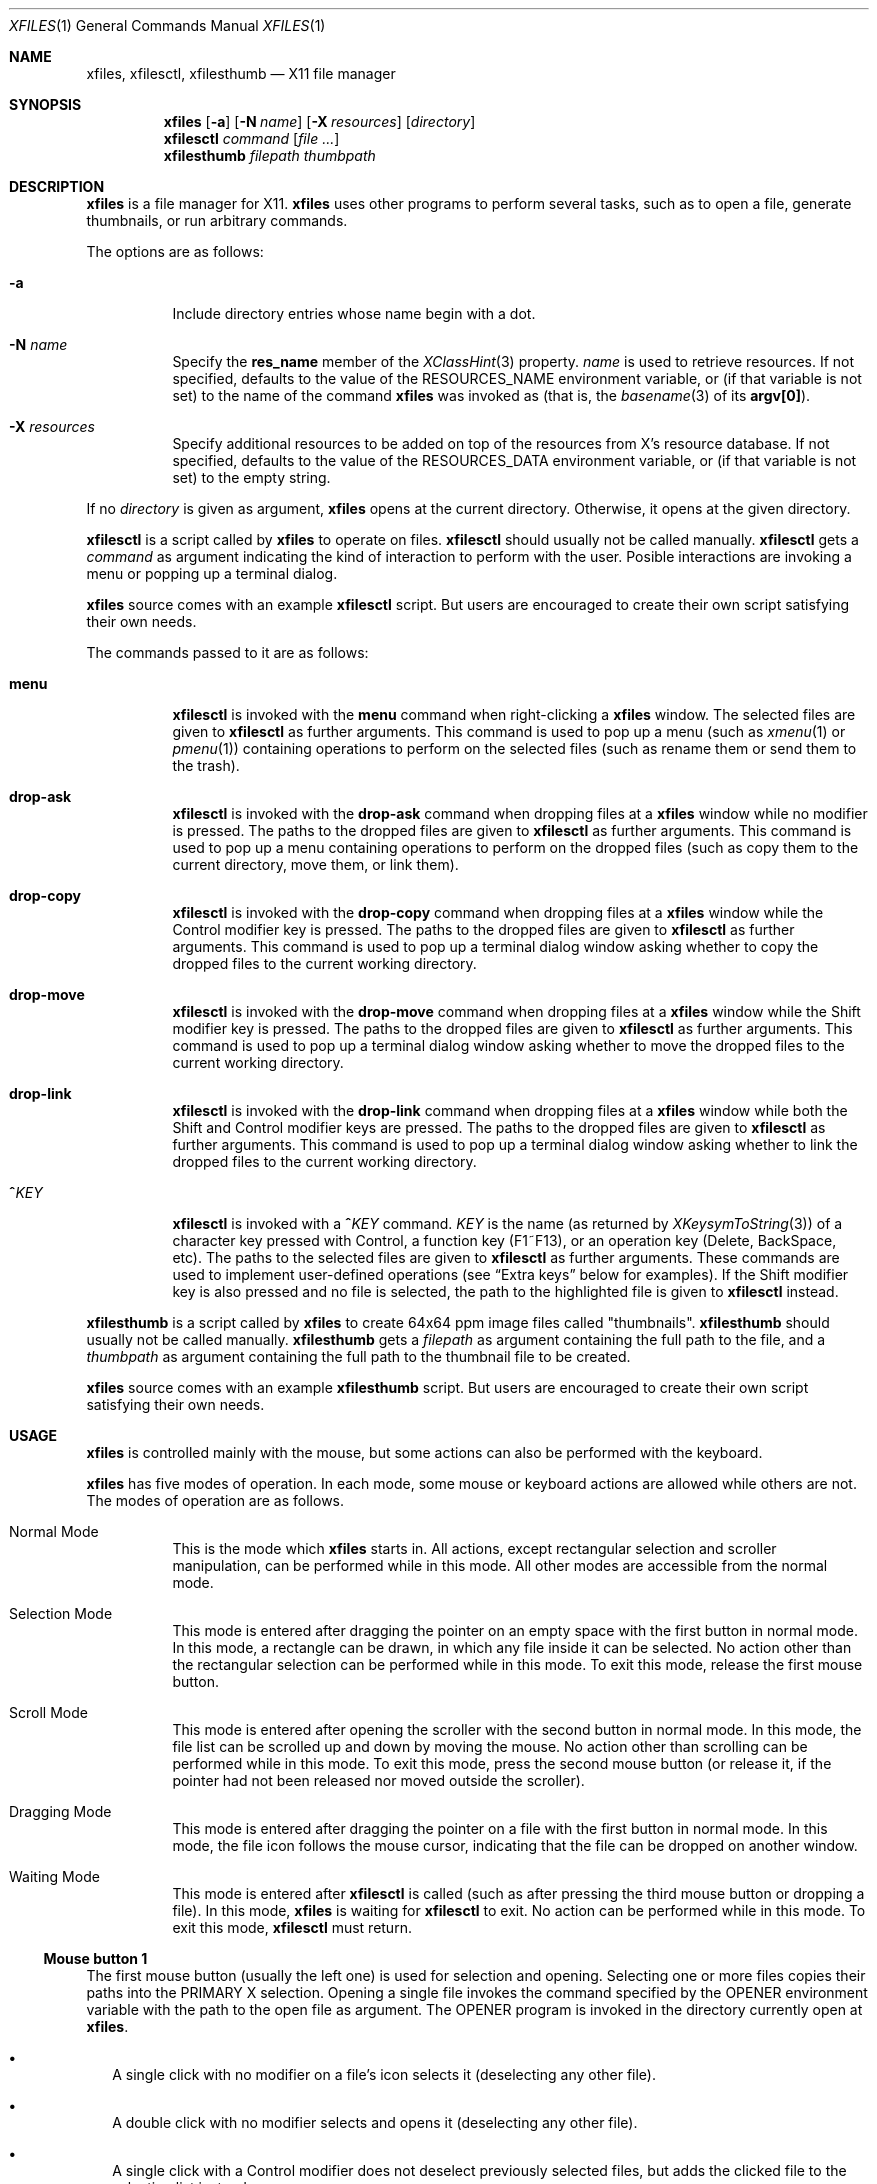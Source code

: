 .Dd March 29, 2023
.Dt XFILES 1
.Os
.Sh NAME
.Nm xfiles ,
.Nm xfilesctl ,
.Nm xfilesthumb
.Nd X11 file manager
.Sh SYNOPSIS
.Nm xfiles
.Op Fl a
.Op Fl N Ar name
.Op Fl X Ar resources
.Op Ar directory
.Nm xfilesctl
.Ar command
.Op Ar file ...
.Nm xfilesthumb
.Ar filepath
.Ar thumbpath
.Sh DESCRIPTION
.Nm xfiles
is a file manager for X11.
.Nm xfiles
uses other programs to perform several tasks,
such as to open a file, generate thumbnails, or run arbitrary commands.
.Pp
The options are as follows:
.Bl -tag -width Ds
.It Fl a
Include directory entries whose name begin with a dot.
.It Fl N Ar name
Specify the
.Ic res_name
member of the
.Xr XClassHint 3
property.
.Ar name
is used to retrieve resources.
If not specified, defaults to
the value of the
.Ev RESOURCES_NAME
environment variable, or (if that variable is not set) to the name of the command
.Nm xfiles
was invoked as (that is, the
.Xr basename 3
of its
.Ic "argv[0]" ) .
.It Fl X Ar resources
Specify additional resources to be added on top of the resources from X's resource database.
If not specified, defaults to the value of the
.Ev RESOURCES_DATA
environment variable, or (if that variable is not set) to the empty string.
.El
.Pp
If no
.Ar directory
is given as argument,
.Nm xfiles
opens at the current directory.
Otherwise, it opens at the given directory.
.Pp
.Nm xfilesctl
is a script called by
.Nm xfiles
to operate on files.
.Nm xfilesctl
should usually not be called manually.
.Nm xfilesctl
gets a
.Ar command
as argument indicating the kind of interaction to perform with the user.
Posible interactions are invoking a menu
or popping up a terminal dialog.
.Pp
.Nm xfiles
source comes with an example
.Nm xfilesctl
script.
But users are encouraged to create their own script satisfying their own needs.
.Pp
The commands passed to it are as follows:
.Bl -tag -width Ds
.It Cm menu
.Nm xfilesctl
is invoked with the
.Cm menu
command when right-clicking a
.Nm xfiles
window.
The selected files are given to
.Nm xfilesctl
as further arguments.
This command is used to pop up a menu (such as
.Xr xmenu 1
or
.Xr pmenu 1 )
containing operations to perform on the selected files
(such as rename them or send them to the trash).
.It Cm drop-ask
.Nm xfilesctl
is invoked with the
.Cm drop-ask
command when dropping files at a
.Nm xfiles
window while no modifier is pressed.
The paths to the dropped files are given to
.Nm xfilesctl
as further arguments.
This command is used to pop up a menu containing operations to perform on the dropped files
(such as copy them to the current directory, move them, or link them).
.It Cm drop-copy
.Nm xfilesctl
is invoked with the
.Cm drop-copy
command when dropping files at a
.Nm xfiles
window while the Control modifier key is pressed.
The paths to the dropped files are given to
.Nm xfilesctl
as further arguments.
This command is used to pop up a terminal dialog window asking whether
to copy the dropped files to the current working directory.
.It Cm drop-move
.Nm xfilesctl
is invoked with the
.Cm drop-move
command when dropping files at a
.Nm xfiles
window while the Shift modifier key is pressed.
The paths to the dropped files are given to
.Nm xfilesctl
as further arguments.
This command is used to pop up a terminal dialog window asking whether
to move the dropped files to the current working directory.
.It Cm drop-link
.Nm xfilesctl
is invoked with the
.Cm drop-link
command when dropping files at a
.Nm xfiles
window while both the Shift and Control modifier keys are pressed.
The paths to the dropped files are given to
.Nm xfilesctl
as further arguments.
This command is used to pop up a terminal dialog window asking whether
to link the dropped files to the current working directory.
.It Cm "^\)" Ns Ar KEY
.Nm xfilesctl
is invoked with a
.Cm "^\)" Ns Ar KEY
command.
.Ar KEY
is the name (as returned by
.Xr XKeysymToString 3 )
of a character key pressed with Control,
a function key (F1~F13), or
an operation key (Delete, BackSpace, etc).
The paths to the selected files are given to
.Nm xfilesctl
as further arguments.
These commands are used to implement user-defined operations
(see
.Sx Extra keys
below for examples).
If the Shift modifier key is also pressed and no file is selected,
the path to the highlighted file is given to
.Nm xfilesctl
instead.
.El
.Pp
.Nm xfilesthumb
is a script called by
.Nm xfiles
to create 64x64 ppm image files called
.Qq thumbnails .
.Nm xfilesthumb
should usually not be called manually.
.Nm xfilesthumb
gets a
.Ar filepath
as argument containing the full path to the file,
and a
.Ar thumbpath
as argument containing the full path to the thumbnail file to be created.
.Pp
.Nm xfiles
source comes with an example
.Nm xfilesthumb
script.
But users are encouraged to create their own script satisfying their own needs.
.Sh USAGE
.Nm xfiles
is controlled mainly with the mouse,
but some actions can also be performed with the keyboard.
.Pp
.Nm xfiles
has five modes of operation.
In each mode, some mouse or keyboard actions are allowed while others are not.
The modes of operation are as follows.
.Bl -tag -width Ds
.It Normal Mode
This is the mode which
.Nm xfiles
starts in.
All actions, except rectangular selection and scroller manipulation,
can be performed while in this mode.
All other modes are accessible from the normal mode.
.It Selection Mode
This mode is entered after dragging the pointer on an empty space with the first button in normal mode.
In this mode, a rectangle can be drawn, in which any file inside it can be selected.
No action other than the rectangular selection can be performed while in this mode.
To exit this mode, release the first mouse button.
.It Scroll Mode
This mode is entered after opening the scroller with the second button in normal mode.
In this mode, the file list can be scrolled up and down by moving the mouse.
No action other than scrolling can be performed while in this mode.
To exit this mode, press the second mouse button
(or release it, if the pointer had not been released nor moved outside the scroller).
.It Dragging Mode
This mode is entered after dragging the pointer on a file with the first button in normal mode.
In this mode, the file icon follows the mouse cursor, indicating that the file can be dropped on another window.
.It Waiting Mode
This mode is entered after
.Nm xfilesctl
is called (such as after pressing the third mouse button or dropping a file).
In this mode,
.Nm xfiles
is waiting for
.Nm xfilesctl
to exit.
No action can be performed while in this mode.
To exit this mode,
.Nm xfilesctl
must return.
.El
.Ss Mouse button 1
The first mouse button (usually the left one) is used for selection and opening.
Selecting one or more files copies their paths into the PRIMARY X selection.
Opening a single file invokes the command specified by the
.Ev OPENER
environment variable with the path to the open file as argument.
The
.Ev OPENER
program is invoked in the directory currently open at
.Nm .
.Bl -bullet -width 2
.It
A single click with no modifier on a file's icon selects it (deselecting any other file).
.It
A double click with no modifier selects and opens it (deselecting any other file).
.It
A single click with a Control modifier does not deselect previously selected files,
but adds the clicked file to the selection list instead.
.It
A single click with a Shift modifier adds to the selection list any file between
the previously selected one and the clicked one.
.It
A dragging motion on no file with no modifier
draws a rectangle selecting anything inside it (deselecting any other file).
.It
A dragging motion on no file with either the Control or Shift modifiers
draws a rectangle adding to the selection list anything inside it.
.It
A dragging motion on a file initiates a drag-and-drop operation with the selected files.
The dragged files can be then dropped on a directory on the current
.Nm xfiles
window, or on another window supporting the XDND protocol.
The dragging motion can be modified by
Control (forcing a copy operation);
Shift (forcing a move operation); or
Control + Shift (forcing a symbolik linking operation);
.El
.Ss Mouse button 2, 4, and 5
The second, fourth and fifth buttons (the middle button click, scroll up and scroll down) are used for scrolling.
No modifier applies to those buttons.
The second button pops up the scroller.
The scroller is a small widget that replaces the scrollbar in
.Nm ;
it can be used either as a scrollbar or as Firefox's autoScroll.
.Bl -bullet -width 2
.It
A press on the second button pops up the scroller.
Moving the pointer up or down scrolls the list of files up or down.
If the button is release while the pointer is outside the scroller, the scroller is closed.
.It
After pressing the second button (as in the previous bullet item),
if it is released while the pointer is inside the scroller, the scroller is not closed.
The scroller handle (a small bar inside the scroller) can be dragged up and down,
scrolling the list of files up or down.
Pressing any button closes the scroller.
.It
Holding the fourth button scrolls the list of files up.
.It
Holding the fifth button scrolls the list of files down.
.El
.Ss Mouse button 3
The third button (usually the right one) is used to pop up a menu with
.Nm xfilesctl .
No modifier applies to that button.
.Bl -bullet -width 2
.It
Pressing the third button while there are one or more files selected invokes
.Nm xfilesctl
with the paths of all the selected files passed as arguments.
.It
Pressing the third button on a file's icon while there's no file selected
selects that file and invokes
.Nm xfilesctl
with its path passed as argument.
.It
Pressing the third button on nothing while there's no file selected invokes
.Nm xfilesctl
with no argument.
.El
.Ss Mouse buttons 8 and 7
The eighth and ninth mouse buttons (previous and next) are used for navigating
through the browsing history.
.Bl -bullet -width 2
.It
Clicking the eigth mouse button goes to the previously open directory.
.It
Clicking the ninth mouse button goes to the next open directory.
.El
.Ss Other mouse buttons
The sixth and seventh mouse buttons (scroll left and scroll right) are not used, since
.Nm xfiles
does not scroll horizontally.
.Ss Default keys.
The following keys (and their number keyboard counterparts) can control
.Nm xfiles
by, for example, scrolling the window, or highlighting or selecting files.
.Bl -tag -width Ds
.It Escape
Deselect everything.
.It Enter/Return
Select and open highlighted file.
.It Menu
Invoke
.Nm xfilesctl
with the
.Cm menu
command on selected files.
.It Space
Select highlighted file.
.It PageUp
Scroll up.
.It PageDown
Scroll down.
.It Home
Highlight and select the first file (deselecting any other file).
If modified by Control, does not deselect previously selected files.
If modified by Shift, does not deselect previously selected files,
and select any file between the first file and the previously highlighted one.
.It End
Highlight and select the last file (deselecting any other file).
If modified by Control, does not deselect previously selected files.
If modified by Shift, does not deselect previously selected files,
and select any file between the last file and the previously highlighted one.
.It Left, Down, Up, Right or h, j, k, l
Highlight and select the file in the given direction (deselecting any other file).
If modified by Control, does not deselect previously selected files.
If modified by Shift, does not deselect previously selected files,
and select any file between the target file and the previously highlighted one.
.It Ctrl + . (Period)
Hide/show hidden files and directories.
.El
.Ss Extra keys
The letter, digit and punctuation keys, when modified by Control,
the function keys (F1~F13),
and a few other keys (like
.Qq "Delete"
and
.Qq "Backspace"
can be used, modified or not by Shift, to invoke
.Nm xfilesctl .
The following keys are handled by default by the
.Nm xfilesctl
script provided with
.Nm xfiles :
.Bl -tag -width Ds
.It Ctrl-G or Ctrl-L
Invoke
.Xr dmenu 1
to act as an URL bar and change the current directory.
.It F5 or Ctrl-R
Refresh the current directory.
.It BackSpace
Go to parent directory.
.It Delete
Pop up a terminal dialog asking whether to send selected files to trash.
.El
.Sh ICONS
.Nm xfiles
can display a custom icon for a file based on a
.Xr glob 3
pattern matching the file.
For example, files matching
.Ic "*.png"
are drawn with the
.Ic image
icon.
.Pp
The list of icons supported by files and the glob patterns associated to them are the following,
in order of precedence of matching.
.Bl -tag -width Ds
.It Ic up_dir
.Qq Ic ".."
.It Ic archive
.Qq Ic "*.zip" , "*.tar" , "*.gz" , "*.bz2" , "*.rar"
.It Ic audio
.Qq Ic "*.mp[23]" , "*.m4a" , "*m3u" , "*.ogg" , "*.opus" , "*.flac"
.It Ic core
.Qq Ic "*.core"
.It Ic image
.Qq Ic "*.xbm" , "*.xpm" , "*.p[bgp]m" , "*.png" , "*.bmp" , "*.gif" , "*.tiff" , "*.jpeg" , "*.jpg" , "*.gif" , "*.svg"
.It Ic info
.Qq Ic "*.[1-9]" , "README" , "README.md" , "COPYING" , "LICENSE" , "COPYRIGHT"
.It Ic makefile
.Qq Ic "[Mm]akefile" , "configure" , "configure"
.It Ic document
.Qq Ic "*.pdf" , "*.epub" , "*.txt" , "*.ps" , "*.eps" , "*.djvu"
.It Ic object
.Qq Ic "*.o" , "*.so" , "*.a"
.It Ic video
.Qq Ic "*.mp4" , "*.webm" , "*.mkv" , "*.mov" , "*.ogv"
.It Ic home_dir
.Qq Ic "~/"
.It Ic dir
.Qq Ic "*"
(for directories).
.It Ic file
.Qq Ic "*"
.El
.Pp
The following icons have no associated glob patterns
(but custom patterns can be installled with the
.Ic fileIcons
X resource).
.Bl -bullet -compact
.It
.Ic executable
.It
.Ic code
.It
.Ic config
.It
.Ic apps_dir
.It
.Ic code_dir
.It
.Ic database_dir
.It
.Ic documents_dir
.It
.Ic downloads_dir
.It
.Ic games_dir
.It
.Ic images_dir
.It
.Ic config_dir
.It
.Ic meme_dir
.It
.Ic mount_dir
.It
.Ic music_dir
.It
.Ic videos_dir
.It
.Ic link_dir
.El
.Sh RESOURCES
.Nm xfiles
understands the following X resources.
They must be prefixed with either the
.Qq Ic "XFiles"
class or the name given with the
.Fl N
command-line option, followed by a period.
.Bl -tag -width Ds
.It Ic activeBackground
Background color for selected entries.
.It Ic activeForeground
Text color for selected entries.
.It Ic background
Background color.
.It Ic faceName
Font for drawing text.
If the value is prefixed with
.Qq Ic "xft:"
(case insensitive), then
.Nm xfiles
uses the Xft library for drawing text;
and fallback fonts can be specified by delimiting the fonts with commas.
If the value is prefixed with
.Qq Ic "x:"
or
.Qq Ic "x11:"
(case insensitive), then
.Nm xfiles
uses the X11 library for drawing text;
if only one font is specified, regular X11 fonts are used;
if two or more fonts are specified (delimited with commas), a
.Ft XFontSet
is used
(but that is not reliable, and depends on the locale,
so it is better to not use more than one X11 font).
.It Ic faceSize
The size, in points, of the font.
This only affects Xft fonts.
.It Ic fileIcons
Sequence of associations between file patterns and icon names.
Each association has the form
.Ic "PATTERN=ICON" .
And associations must be delimited with either newline characters or colon characters.
See
.Sx ICONS
above for a list of supported icons.
.It Ic foreground
Text color.
.It Ic opacity
Background opacity as a floating point number from 0.0 to 1.0.
Note that, for transparency to work, a compositor is required to be running.
.It Ic statusBarEnable, enableStatusBar
Whether a status bar listing information about the highlighted file should be displayed.
The status bar can be enabled
(if this resource is set to
.Ic true )
or disabled
(if set to
.Ic false ) .
Either option can be used (they are synonyms).
.El
.Sh PROPERTIES
.Nm xfiles
sets the following properties on its window:
.Bl -tag -width Ds
.It Ic "_CONTROL_CWD"
Contains the current working directory.
.It Ic "_CONTROL_STATUS"
Contains information about the current highlighted file
(the same information displayed on the status bar, if enabled).
.El
.Pp
.Nm xfiles
reads the following properties on its window:
.Bl -tag -width Ds
.It Ic "_CONTROL_GOTO"
When this property is modified,
.Nm xfiles
tries to change the current directory, if possible.
If this property is set to
.Qq Ic "-" ,
.Nm xfiles
goes to the previous directory in history.
If this property is set to
.Qq Ic "+" ,
.Nm xfiles
goes to the next directory in history.
Otherwise, it goes to the directory whose path is equal to this property's value.
.El
.Sh ENVIRONMENT
The following environment variables affect the execution of
.Nm .
.Bl -tag -width Ds
.It Ev CACHEDIR
Path to a cache directory where the
.Pa thumbnails
directory is created.
.It Ev DISPLAY
The display to start
.Nm xfiles
on.
.It Ev OPENER
Program to be called to open files.
Defaults to
.Xr xdg-open 1 .
.It Ev RESOURCES_NAME
Specify the name used to retrieve resources.
See
.Fl N
above.
.It Ev RESOURCES_DATA
Specify additional resources.
See
.Fl X
above.
.It Ev XDG_CACHE_HOME
Value used when
.Ev CACHEDIR
is not set.
.El
.Pp
The following environment variables are set by
.Nm xfiles
and can affect the execution of the commands run by it.
.Bl -tag -width Ds
.It Ev "WINDOWID"
A string containing the id number, in decimal ASCII characters,
of the X Window created by the current
.Nm xfiles
process.
Note that this string contains the number in decimal notation,
not in hexadecimal (as is usually exchanged by a few X applications).
.El
.Sh SEE ALSO
.Xr dmenu 1 ,
.Xr xmenu 1 ,
.Xr X 7
